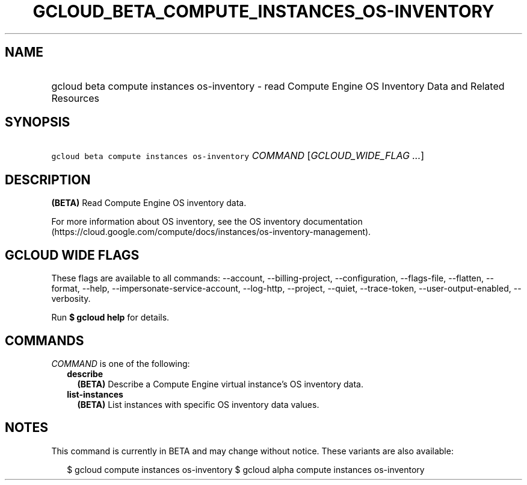 
.TH "GCLOUD_BETA_COMPUTE_INSTANCES_OS\-INVENTORY" 1



.SH "NAME"
.HP
gcloud beta compute instances os\-inventory \- read Compute Engine OS Inventory Data and Related Resources



.SH "SYNOPSIS"
.HP
\f5gcloud beta compute instances os\-inventory\fR \fICOMMAND\fR [\fIGCLOUD_WIDE_FLAG\ ...\fR]



.SH "DESCRIPTION"

\fB(BETA)\fR Read Compute Engine OS inventory data.

For more information about OS inventory, see the OS inventory documentation
(https://cloud.google.com/compute/docs/instances/os\-inventory\-management).



.SH "GCLOUD WIDE FLAGS"

These flags are available to all commands: \-\-account, \-\-billing\-project,
\-\-configuration, \-\-flags\-file, \-\-flatten, \-\-format, \-\-help,
\-\-impersonate\-service\-account, \-\-log\-http, \-\-project, \-\-quiet,
\-\-trace\-token, \-\-user\-output\-enabled, \-\-verbosity.

Run \fB$ gcloud help\fR for details.



.SH "COMMANDS"

\f5\fICOMMAND\fR\fR is one of the following:

.RS 2m
.TP 2m
\fBdescribe\fR
\fB(BETA)\fR Describe a Compute Engine virtual instance's OS inventory data.

.TP 2m
\fBlist\-instances\fR
\fB(BETA)\fR List instances with specific OS inventory data values.


.RE
.sp

.SH "NOTES"

This command is currently in BETA and may change without notice. These variants
are also available:

.RS 2m
$ gcloud compute instances os\-inventory
$ gcloud alpha compute instances os\-inventory
.RE

